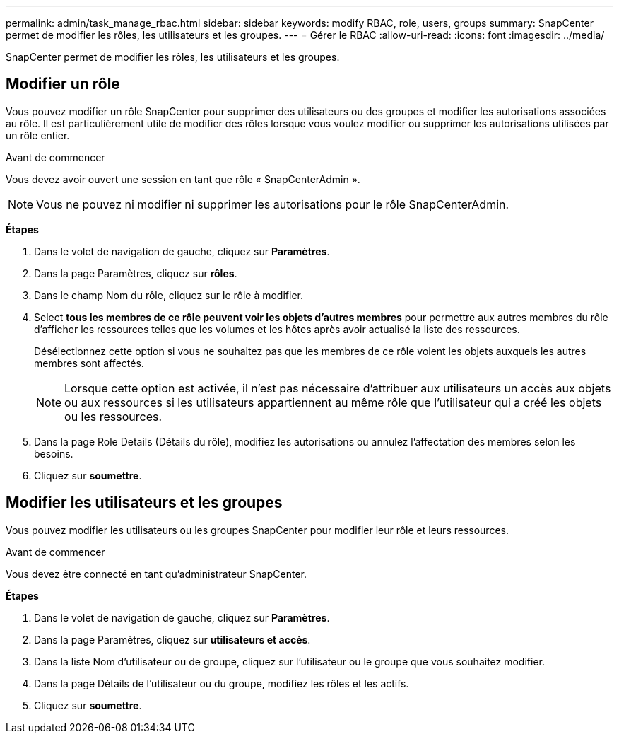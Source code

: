 ---
permalink: admin/task_manage_rbac.html 
sidebar: sidebar 
keywords: modify RBAC, role, users, groups 
summary: SnapCenter permet de modifier les rôles, les utilisateurs et les groupes. 
---
= Gérer le RBAC
:allow-uri-read: 
:icons: font
:imagesdir: ../media/


[role="lead"]
SnapCenter permet de modifier les rôles, les utilisateurs et les groupes.



== Modifier un rôle

Vous pouvez modifier un rôle SnapCenter pour supprimer des utilisateurs ou des groupes et modifier les autorisations associées au rôle. Il est particulièrement utile de modifier des rôles lorsque vous voulez modifier ou supprimer les autorisations utilisées par un rôle entier.

.Avant de commencer
Vous devez avoir ouvert une session en tant que rôle « SnapCenterAdmin ».


NOTE: Vous ne pouvez ni modifier ni supprimer les autorisations pour le rôle SnapCenterAdmin.

*Étapes*

. Dans le volet de navigation de gauche, cliquez sur *Paramètres*.
. Dans la page Paramètres, cliquez sur *rôles*.
. Dans le champ Nom du rôle, cliquez sur le rôle à modifier.
. Select *tous les membres de ce rôle peuvent voir les objets d'autres membres* pour permettre aux autres membres du rôle d'afficher les ressources telles que les volumes et les hôtes après avoir actualisé la liste des ressources.
+
Désélectionnez cette option si vous ne souhaitez pas que les membres de ce rôle voient les objets auxquels les autres membres sont affectés.

+

NOTE: Lorsque cette option est activée, il n'est pas nécessaire d'attribuer aux utilisateurs un accès aux objets ou aux ressources si les utilisateurs appartiennent au même rôle que l'utilisateur qui a créé les objets ou les ressources.

. Dans la page Role Details (Détails du rôle), modifiez les autorisations ou annulez l'affectation des membres selon les besoins.
. Cliquez sur *soumettre*.




== Modifier les utilisateurs et les groupes

Vous pouvez modifier les utilisateurs ou les groupes SnapCenter pour modifier leur rôle et leurs ressources.

.Avant de commencer
Vous devez être connecté en tant qu'administrateur SnapCenter.

*Étapes*

. Dans le volet de navigation de gauche, cliquez sur *Paramètres*.
. Dans la page Paramètres, cliquez sur *utilisateurs et accès*.
. Dans la liste Nom d'utilisateur ou de groupe, cliquez sur l'utilisateur ou le groupe que vous souhaitez modifier.
. Dans la page Détails de l'utilisateur ou du groupe, modifiez les rôles et les actifs.
. Cliquez sur *soumettre*.

